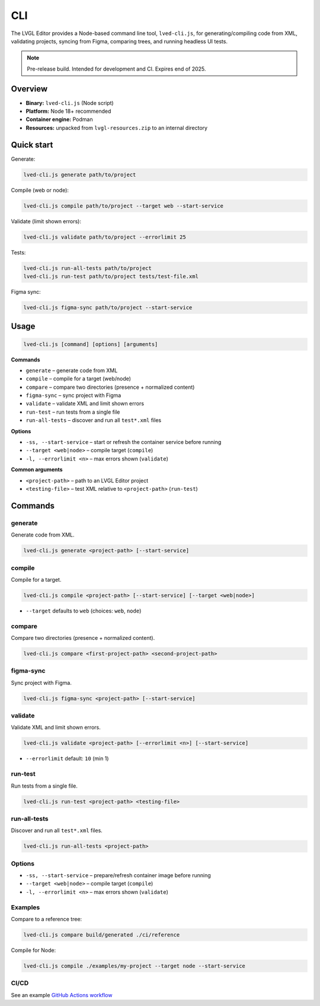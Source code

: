 .. _editor_cli:

===
CLI
===

The LVGL Editor provides a Node-based command line tool, ``lved-cli.js``, for generating/compiling code from XML, validating projects, syncing from Figma, comparing trees, and running headless UI tests.

.. note::
   Pre-release build. Intended for development and CI. Expires end of 2025.

Overview
********

- **Binary:** ``lved-cli.js`` (Node script)
- **Platform:** Node 18+ recommended
- **Container engine:** Podman
- **Resources:** unpacked from ``lvgl-resources.zip`` to an internal directory


Quick start
***********

Generate:

.. code-block:: bash

   lved-cli.js generate path/to/project

Compile (web or node):

.. code-block:: bash

   lved-cli.js compile path/to/project --target web --start-service

Validate (limit shown errors):

.. code-block:: bash

   lved-cli.js validate path/to/project --errorlimit 25

Tests:

.. code-block:: bash

   lved-cli.js run-all-tests path/to/project
   lved-cli.js run-test path/to/project tests/test-file.xml

Figma sync:

.. code-block:: bash

   lved-cli.js figma-sync path/to/project --start-service


Usage
*****

.. code-block:: text

   lved-cli.js [command] [options] [arguments]

**Commands**

- ``generate`` – generate code from XML
- ``compile`` – compile for a target (web/node)
- ``compare`` – compare two directories (presence + normalized content)
- ``figma-sync`` – sync project with Figma
- ``validate`` – validate XML and limit shown errors
- ``run-test`` – run tests from a single file
- ``run-all-tests`` – discover and run all ``test*.xml`` files

**Options**

- ``-ss, --start-service`` – start or refresh the container service before running
- ``--target <web|node>`` – compile target (``compile``)
- ``-l, --errorlimit <n>`` – max errors shown (``validate``)

**Common arguments**

- ``<project-path>`` – path to an LVGL Editor project
- ``<testing-file>`` – test XML relative to ``<project-path>`` (``run-test``)


Commands
********

generate
--------

Generate code from XML.

.. code-block:: bash

   lved-cli.js generate <project-path> [--start-service]


compile
-------

Compile for a target.

.. code-block:: bash

   lved-cli.js compile <project-path> [--start-service] [--target <web|node>]

- ``--target`` defaults to ``web`` (choices: ``web``, ``node``)


compare
-------

Compare two directories (presence + normalized content).

.. code-block:: bash

   lved-cli.js compare <first-project-path> <second-project-path>


figma-sync
----------

Sync project with Figma.

.. code-block:: bash

   lved-cli.js figma-sync <project-path> [--start-service]


validate
--------

Validate XML and limit shown errors.

.. code-block:: bash

   lved-cli.js validate <project-path> [--errorlimit <n>] [--start-service]

- ``--errorlimit`` default: ``10`` (min 1)


run-test
--------

Run tests from a single file.

.. code-block:: bash

   lved-cli.js run-test <project-path> <testing-file>


run-all-tests
-------------

Discover and run all ``test*.xml`` files.

.. code-block:: bash

   lved-cli.js run-all-tests <project-path>


Options
-------

- ``-ss, --start-service`` – prepare/refresh container image before running
- ``--target <web|node>`` – compile target (``compile``)
- ``-l, --errorlimit <n>`` – max errors shown (``validate``)

Examples
--------

Compare to a reference tree:

.. code-block:: bash

   lved-cli.js compare build/generated ./ci/reference

Compile for Node:

.. code-block:: bash

   lved-cli.js compile ./examples/my-project --target node --start-service


CI/CD
-----

See an example `GitHub Actions workflow <https://github.com/lvgl/lvgl_editor/blob/master/.github/workflows/pr-check.yml>`_

